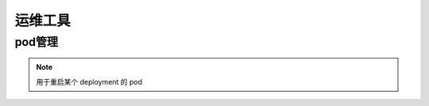 .. _topics-运维工具:

==========
运维工具
==========

pod管理
=========

.. note::

    用于重启某个 deployment 的 pod